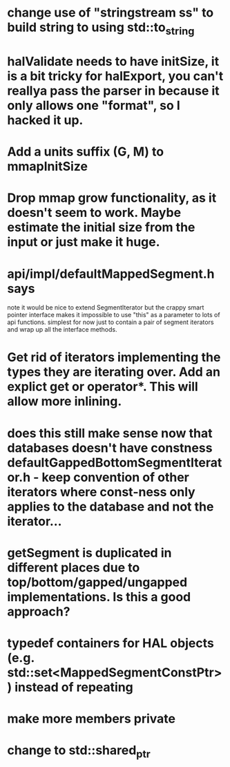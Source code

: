 * change use of "stringstream ss" to build string to using std::to_string
* halValidate needs to have initSize, it is a bit tricky for halExport, you can't reallya pass the parser in because it only allows one "format", so I hacked it up.
* Add a units suffix (G, M) to mmapInitSize
* Drop mmap grow functionality, as it doesn't seem to work.  Maybe estimate the initial size from the input or just make it huge.
* api/impl/defaultMappedSegment.h says
note it would be nice to extend SegmentIterator but the crappy smart pointer interface makes it impossible to use "this" as a parameter to lots of api functions.  simplest for now just to contain a pair of segment iterators and wrap up all the interface methods. 
* Get rid of iterators implementing the types they are iterating over.  Add an explict get or operator*. This will allow  more inlining.
* does this still make sense now that databases doesn't have constness defaultGappedBottomSegmentIterator.h - keep convention of other iterators where const-ness only applies to the database and not the iterator...
* getSegment is duplicated in different places due to top/bottom/gapped/ungapped implementations.  Is this a good approach?
* typedef containers for HAL objects (e.g. std::set<MappedSegmentConstPtr>) instead of repeating
* make more members private
* change to std::shared_ptr
